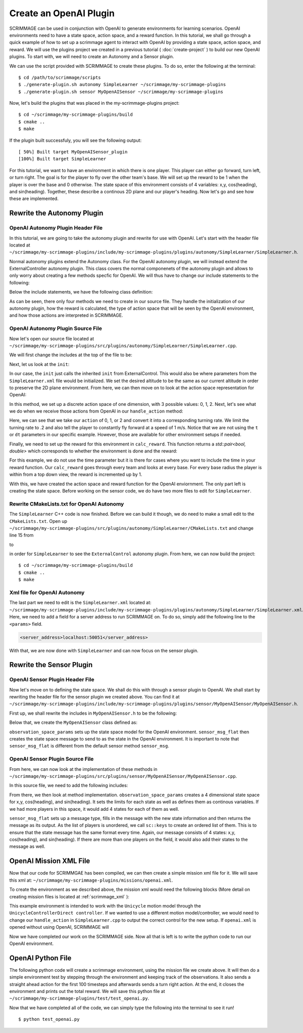 .. _openai_plugin:

Create an OpenAI Plugin
=========================

SCRIMMAGE can be used in conjunction with OpenAI to generate environments for
learning scenarios. OpenAI environments need to have a state space, action
space, and a reward function. In this tutorial, we shall go through a quick
example of how to set up a scrimmage agent to interact with OpenAI by providing
a state space, action space, and reward. We will use the plugins project we
created in a previous tutorial ( :doc:`create-project` ) to build our new OpenAI
plugins. To start with, we will need to create an Autonomy and a Sensor plugin.

We can use the script provided with SCRIMMAGE to create these plugins. To do so,
enter the following at the terminal: ::

  $ cd /path/to/scrimmage/scripts
  $ ./generate-plugin.sh autonomy SimpleLearner ~/scrimmage/my-scrimmage-plugins
  $ ./generate-plugin.sh sensor MyOpenAISensor ~/scrimmage/my-scrimmage-plugins

Now, let's build the plugins that was placed in the my-scrimmage-plugins
project: ::

  $ cd ~/scrimmage/my-scrimmage-plugins/build
  $ cmake ..
  $ make

If the plugin built successfuly, you will see the following output: ::

  [ 50%] Built target MyOpenAISensor_plugin
  [100%] Built target SimpleLearner

For this tutorial, we want to have an environment in which there is one player.
This player can either go forward, turn left, or turn right. The goal is for the
player to fly over the other team's base. We will set up the reward to be 1 when
the player is over the base and 0 otherwise. The state space of this environment
consists of 4 variables: x,y, cos(heading), and sin(heading). Together, these
describe a continous 2D plane and our player's heading. Now let's go and see how
these are implemented.

Rewrite the Autonomy Plugin
---------------------------

OpenAI Autonomy Plugin Header File
~~~~~~~~~~~~~~~~~~~~~~~~~~~~~~~~~~

In this tutorial, we are going to take the autonomy plugin and rewrite for use
with OpenAI. Let's start with the header file located at
``~/scrimmage/my-scrimmage-plugins/include/my-scrimmage-plugins/plugins/autonomy/SimpleLearner/SimpleLearner.h``.

Normal autonomy plugins extend the Autonomy class. For the OpenAI autonomy
plugin, we will instead extend the ExternalController autonomy plugin. This
class covers the normal componenets of the autonomy plugin and allows to only
worry about creating a few methods specfic for OpenAI. We will thus have to
change our include statements to the following:

.. code-block:: c++
   :linenos:

   #include <scrimmage/plugins/autonomy/ExternalControl/ExternalControl.h>

   #include <map>
   #include <string>
   #include <utility>


Below the include statements, we have the following class definition:

.. code-block:: c++
   :linenos:

   class TutorialOpenAIAutonomy : public scrimmage::autonomy::ExternalControl {
    public:
       virtual void init(std::map<std::string, std::string> &params);

    protected:
       double radius_;

       virtual std::pair<bool, double> calc_reward(double t);
       virtual bool handle_action(
           double t, double dt, const scrimmage_proto::Action &action);
       virtual scrimmage_proto::SpaceParams action_space_params();
   };


As can be seen, there only four methods we need to create in our source file.
They handle the initialization of our autonomy plugin, how the reward is
calculated, the type of action space that will be seen by the OpenAI
environment, and how those actions are interpreted in SCRIMMAGE.


OpenAI Autonomy Plugin Source File
~~~~~~~~~~~~~~~~~~~~~~~~~~~~~~~~~~

Now let's open our source file located at
``~/scrimmage/my-scrimmage-plugins/src/plugins/autonomy/SimpleLearner/SimpleLearner.cpp``.

We will first change the includes at the top of the file to be:

.. code-block:: c++
   :linenos:

   #include <scrimmage/plugin_manager/RegisterPlugin.h>
   #include <scrimmage/entity/Entity.h>
   #include <scrimmage/math/State.h>
   #include <scrimmage/parse/ParseUtils.h>
   #include <scrimmage/sensor/Sensor.h>
   #include <scrimmage/proto/ExternalControl.pb.h>
   #include <Tutorial-plugins/plugins/autonomy/SimpleLearner/SimpleLearner.h>

   namespace sc = scrimmage;
   namespace sp = scrimmage_proto;

Next, let us look at the ``init``:

.. code-block:: c++
   :linenos:

   void SimpleLearner::init(std::map<std::string,std::string> &params)
   {
       desired_state_->pos()(2) = state_->pos()(2);
       ExternalControl::init(params);
   }

In our case, the ``init`` just calls the inherited ``init`` from
ExternalControl. This would also be where parameters from the
``SimpleLearner.xml`` file would be initialized. We set the desired altitude
to be the same as our current altitude in order to preserve the 2D plane
environment. From here, we can then move on to look at the action space
representation for OpenAI:

.. code-block:: c++
   :linenos:

   scrimmage_proto::SpaceParams SimpleLearner::action_space_params() {
       sp::SpaceParams space_params;
       sp::SingleSpaceParams *single_space_params = space_params.add_params();
       single_space_params->set_discrete(true);
       single_space_params->set_num_dims(1);
       single_space_params->add_minimum(0);
       single_space_params->add_maximum(2);
       return space_params;
   }

In this method, we set up a discrete action space of one dimension, with 3
possible values: 0, 1, 2. Next, let's see what we do when we receive those
actions from OpenAI in our ``handle_action`` method:

.. code-block:: c++
   :linenos:

   bool SimpleLearner::handle_action(double t, double dt, const scrimmage_proto::Action &action) {
       if (!check_action(action, 1, 0)) {
           return false;
       }
       Eigen::Vector3d velocity_cmd;
       double turn_rate = (action.discrete(0) - 1)*.2;
       Eigen::Vector3d velocity_cmd;
       velocity_cmd << 1, turn_rate, 0;
       return true;
   }

Here, we can see that we take our ``action`` of 0, 1, or 2 and convert it
into a corresponding turning rate. We limit the turning rate to .2 and also
tell the player to constantly fly forward at a speed of 1 m/s. Notice that we
are not using the ``t`` or ``dt`` parameters in our specific example. However,
those are available for other environment setups if needed.

Finally, we need to set up the reward for this environment in ``calc_reward``. This
function returns a `std::pair<bool, double>` which corresponds to whether the
environment is done and the reward:

.. code-block:: c++
   :linenos:

   std::pair<bool, double> TutorialOpenAIAutonomy::calc_reward(double time) {
       const bool done = false;
       double reward = 0.0;

       for (auto &kv : parent_->mp()->team_info()) {
           // same team
           if (kv.first == parent_->id().team_id()) {
               continue;
           }

           // For each base
           int i = 0;
           for (Eigen::Vector3d &base_pos : kv.second.bases) {
               Eigen::Vector3d base_2d_pos(base_pos.x(), base_pos.y(), state_->pos().z());
               double radius = kv.second.radii.at(i);
               if ((state_->pos()-base_2d_pos).norm() < radius) {
                   reward += 1;
               }
               i++;
           }
       }
       return std::make_pair(done, reward);
   }

For this example, we do not use the time parameter but it is there for cases
where you want to include the time in your reward function. Our ``calc_reward``
goes through every team and looks at every base. For every base radius the
player is within from a top down view, the reward is incremented up by 1.

With this, we have created the action space and reward function for the OpenAI
enviornment. The only part left is creating the state space. Before working on
the sensor code, we do have two more files to edit for ``SimpleLearner``.

Rewrite CMakeLists.txt for OpenAI Autonomy
~~~~~~~~~~~~~~~~~~~~~~~~~~~~~~~~~~~~~~~~~~

The ``SimpleLearner`` C++ code is now finished. Before we can build it though,
we do need to make a small edit to the ``CMakeLists.txt``. Open up
``~/scrimmage/my-scrimmage-plugins/src/plugins/autonomy/SimpleLearner/CMakeLists.txt``
and change line 15 from

.. code-block:: cmake
   :lineno-start: 15

   TARGET_LINK_LIBRARIES(${LIBRARY_NAME}
     )

to

.. code-block:: cmake
   :lineno-start: 15
   :emphasize-lines: 2

   TARGET_LINK_LIBRARIES(${LIBRARY_NAME}
     ExternalControl_plugin
     )

in order for ``SimpleLearner`` to see the ``ExternalControl`` autonomy plugin.
From here, we can now build the project: ::

  $ cd ~/scrimmage/my-scrimmage-plugins/build
  $ cmake ..
  $ make

Xml file for OpenAI Autonomy
~~~~~~~~~~~~~~~~~~~~~~~~~~~~

The last part we need to edit is the ``SimpleLearner.xml`` located at:
``~/scrimmage/my-scrimmage-plugins/include/my-scrimmage-plugins/plugins/autonomy/SimpleLearner/SimpleLearner.xml``.
Here, we need to add a field for a server address to run SCRIMMAGE on. To do so,
simply add the following line to the ``<params>`` field.

.. code-block:: xml

  <server_address>localhost:50051</server_address>

With that, we are now done with ``SimpleLearner`` and can now focus on the
sensor plugin.

Rewrite the Sensor Plugin
-------------------------

OpenAI Sensor Plugin Header File
~~~~~~~~~~~~~~~~~~~~~~~~~~~~~~~~

Now let's move on to defining the state space. We shall do this with through a
sensor plugin to OpenAI. We shall start by rewriting the header file for the
sensor plugin we created above. You can find it at
``~/scrimmage/my-scrimmage-plugins/include/my-scrimmage-plugins/plugins/sensor/MyOpenAISensor/MyOpenAISensor.h``.

First up, we shall rewrite the includes in ``MyOpenAISensor.h`` to be the
following:

.. code-block:: c++
   :linenos:

   #include <scrimmage/sensor/Sensor.h>

   #include <map>
   #include <string>
   #include <vector>

   namespace scrimmage_proto {
   class SpaceParams;
   class SpaceSample;
   }

Below that, we create the ``MyOpenAISensor`` class defined as:

.. code-block:: c++
   :linenos:

   class MyOpenAISensor : public scrimmage::Sensor {
    public:
       virtual scrimmage_proto::SpaceParams observation_space_params();
       virtual scrimmage::MessagePtr<scrimmage_proto::SpaceSample>
           sensor_msg_flat(double t);
   };

``observation_space_params`` sets up the state space model for the OpenAI
environment. ``sensor_msg_flat`` then creates the state space message to send to
as the state in the OpenAI environment. It is important to note that
``sensor_msg_flat`` is different from the default sensor method ``sensor_msg``.

OpenAI Sensor Plugin Source File
~~~~~~~~~~~~~~~~~~~~~~~~~~~~~~~~

From here, we can now look at the implementation of these methods in
``~/scrimmage/my-scrimmage-plugins/src/plugins/sensor/MyOpenAISensor/MyOpenAISensor.cpp``.

In this source file, we need to add the following includes:

.. code-block:: c++
   :linenos:

   #include <scrimmage/plugin_manager/RegisterPlugin.h>
   #include <scrimmage/entity/Entity.h>
   #include <scrimmage/math/State.h>
   #include <scrimmage/common/Keys.h>
   #include <scrimmage/proto/ExternalControl.pb.h>

   #include <Tutorial-plugins/plugins/sensor/MyOpenAISensor/MyOpenAISensor.h>

   namespace sc = scrimmage;
   namespace sp = scrimmage_proto;

From there, we then look at method implementation. ``observation_space_params``
creates a 4 dimensional state space for x,y, cos(heading), and sin(heading). It
sets the limits for each state as well as defines them as continous variables.
If we had more players in this space, it would add 4 states for each of them as
well.

.. code-block:: c++
   :linenos:

   scrimmage_proto::SpaceParams
   MyOpenAISensor::observation_space_params() {
       sp::SpaceParams space_params;

       const double inf = std::numeric_limits<double>::infinity();
       for (size_t i = 0; i < parent_->contacts()->size(); i++) {
           sp::SingleSpaceParams *single_space_params = space_params.add_params();
           single_space_params->set_num_dims(4);

           const std::vector<double> lims {inf, inf, 1, 1}; // x, y, cos(yaw), sin(yaw)
           for (double lim : lims) {
             single_space_params->add_minimum(-lim);
             single_space_params->add_maximum(lim);
           }
           single_space_params->set_discrete(false);
       }

       return space_params;
   }

``sensor_msg_flat`` sets up a message type, fills in the message with the new
state information and then returns the message as its output. As the list of
players is unordered, we call ``sc::keys`` to create an ordered list of them.
This is to ensure that the state message has the same format every time. Again,
our message consists of 4 states: x,y, cos(heading), and sin(heading). If there
are more than one players on the field, it would also add their states to the
message as well.

.. code-block:: c++
   :linenos:

   scrimmage::MessagePtr<scrimmage_proto::SpaceSample>
   MyOpenAISensor::sensor_msg_flat(double t) {
       auto msg = std::make_shared<sc::Message<sp::SpaceSample>>();

       // we need these sorted but contacts are an unordered map
       auto keys = sc::keys(*parent_->contacts());
       std::set<int> contact_ids(keys.begin(), keys.end());

       for (int contact_id : contact_ids) {
           sc::State &s = *parent_->contacts()->at(contact_id).state();
           const double yaw = s.quat().yaw();
           msg->data.add_value(s.pos()(0));
           msg->data.add_value(s.pos()(1));
           msg->data.add_value(cos(yaw));
           msg->data.add_value(sin(yaw));
       }

       return msg;
   }

OpenAI Mission XML File
-----------------------

Now that our code for SCRIMMGAE has been compiled, we can then create a simple
mission xml file for it. We will save this xml at:
``~/scrimmage/my-scrimmage-plugins/missions/openai.xml``.

To create the environment as we described above, the mission xml would need the
following blocks (More detail on creating mission files is located at
:ref:`scrimmage_xml` ):

.. code-block:: xml
   :linenos:

   <entity_common name="all">
       <count>1</count>
       <health>1</health>
       <radius>1</radius>
       <motion_model>SimpleAircraft</motion_model>
       <controller>SimpleAircraftControllerPID</controller>
   </entity_common>

   <entity entity_common="all">
     <x>0</x>
     <y>0</y>
     <z>200</z>
     <heading>0</heading>
     <team_id>1</team_id>
     <color>77 77 255</color>
     <autonomy>SimpleLearner</autonomy>
     <visual_model>zephyr-blue</visual_model>
     <sensor order="0">MyOpenAISensor</sensor>
     <motion_model>Unicycle</motion_model>
     <controller>UnicycleControllerDirect</controller>
   </entity>

   <entity entity_common="all">
     <team_id>2</team_id>
     <color>255 0 0</color>
     <count>0</count>

     <base>
       <x>30</x>
       <y>0</y>
       <z>200</z>
       <radius>25</radius>
     </base>
   </entity>

This example environment is intended to work with the ``Unicycle`` motion model
through the ``UnicycleControllerDirect controller``. If we wanted to use a
different motion model/controller, we would need to change our ``handle_action``
in ``SimpleLearner.cpp`` to output the correct control for the new setup. If
``openai.xml`` is opened without using OpenAI, SCRIMMAGE will

Now we have completed our work on the SCRIMMAGE side. Now all that is left is to
write the python code to run our OpenAI environment.

OpenAI Python File
------------------

The following python code will create a scrimmage environment, using the mission
file we create above. It will then do a simple environment test by stepping
through the environment and keeping track of the observations. It also sends
a straight ahead action for the first 100 timesteps and afterwards sends a turn
right action. At the end, it closes the environment and prints out the total
reward. We will save this python file at
``~/scrimmage/my-scrimmage-plugins/test/test_openai.py``.

.. code-block:: python
   :linenos:

   import numpy as np
   import gym
   import scrimmage


   def test_openai():
       """Open single entity scenario and make sure it banks."""
       try:
           env = gym.make('scrimmage-v0')
       except gym.error.Error:
           mission_file = scrimmage.find_mission('openai.xml')

           gym.envs.register(
               id='scrimmage-v0',
               entry_point='scrimmage.external_control:ScrimmageEnv',
               max_episode_steps=1e9,
               reward_threshold=1e9,
               kwargs={"enable_gui": True,
                       "mission_file": mission_file}
           )
           env = gym.make('scrimmage-v0')

       # the observation is the state of the aircraft
       obs = env.reset()
       total_reward = 0
       for i in range(200):

           action = 1 if i < 100 else 2
           obs, reward, done = env.step(action)[:3]
           total_reward += reward

           if done:
               break

       env.env.close()
       print("Total Reward: %2.2f" % total_reward)

   if __name__ == '__main__':
       test_openai()

Now that we have completed all of the code, we can simply type the following
into the terminal to see it run! ::

  $ python test_openai.py
